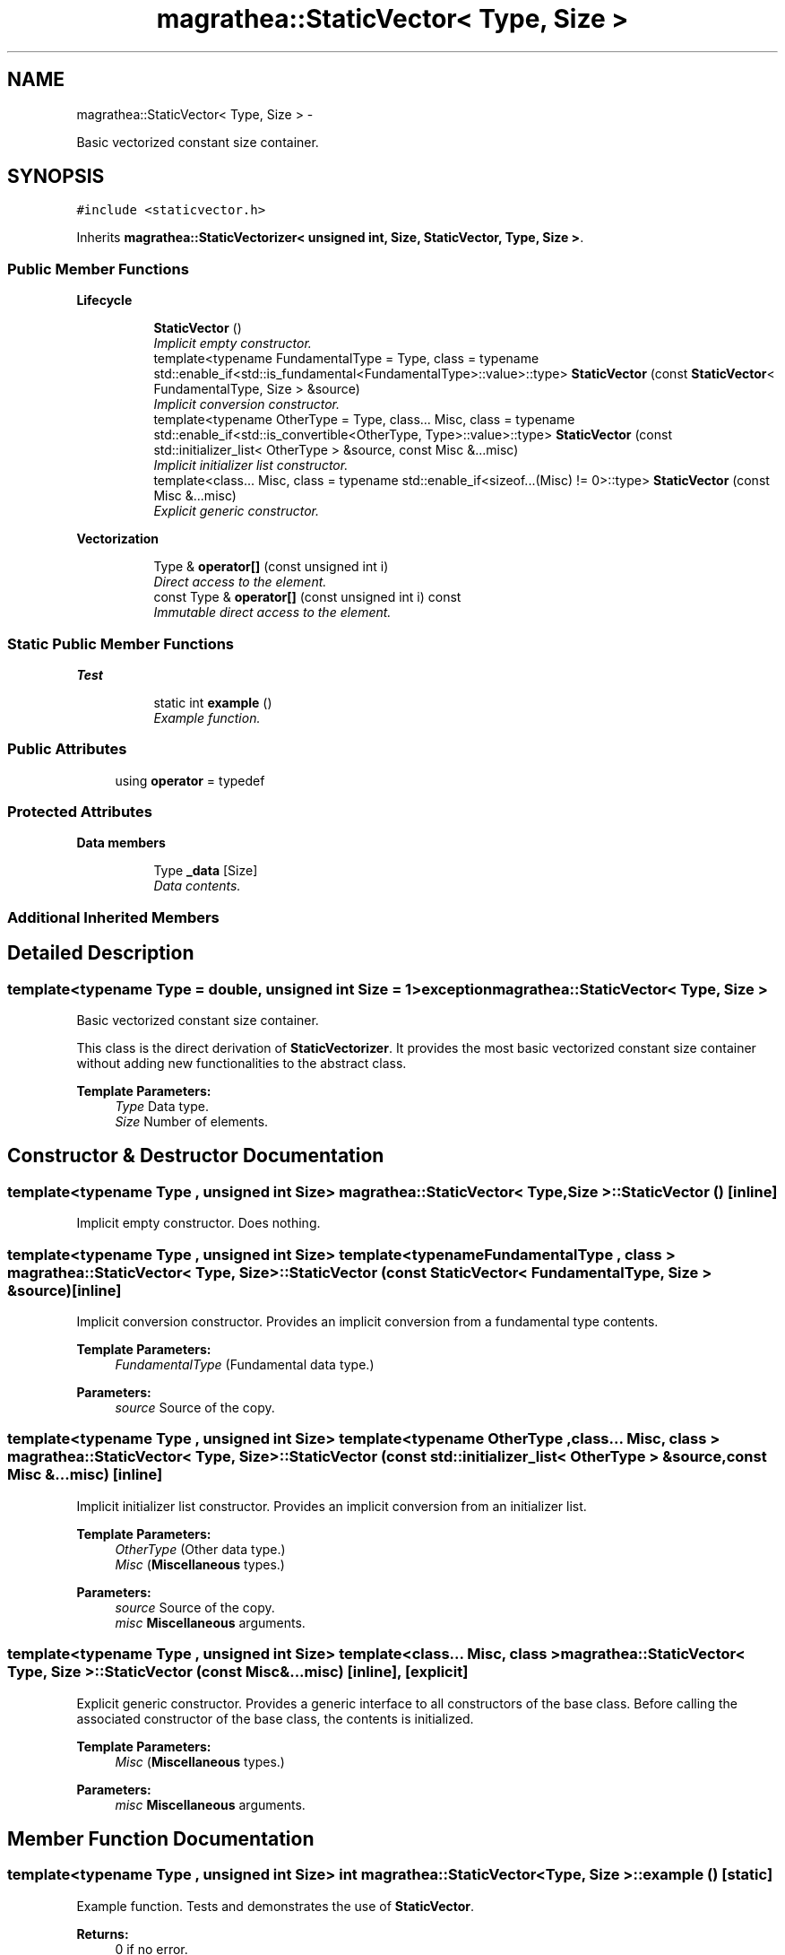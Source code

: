 .TH "magrathea::StaticVector< Type, Size >" 3 "Wed Oct 6 2021" "MAGRATHEA/PATHFINDER" \" -*- nroff -*-
.ad l
.nh
.SH NAME
magrathea::StaticVector< Type, Size > \- 
.PP
Basic vectorized constant size container\&.  

.SH SYNOPSIS
.br
.PP
.PP
\fC#include <staticvector\&.h>\fP
.PP
Inherits \fBmagrathea::StaticVectorizer< unsigned int, Size, StaticVector, Type, Size >\fP\&.
.SS "Public Member Functions"

.PP
.RI "\fBLifecycle\fP"
.br

.in +1c
.in +1c
.ti -1c
.RI "\fBStaticVector\fP ()"
.br
.RI "\fIImplicit empty constructor\&. \fP"
.ti -1c
.RI "template<typename FundamentalType  = Type, class  = typename std::enable_if<std::is_fundamental<FundamentalType>::value>::type> \fBStaticVector\fP (const \fBStaticVector\fP< FundamentalType, Size > &source)"
.br
.RI "\fIImplicit conversion constructor\&. \fP"
.ti -1c
.RI "template<typename OtherType  = Type, class\&.\&.\&. Misc, class  = typename std::enable_if<std::is_convertible<OtherType, Type>::value>::type> \fBStaticVector\fP (const std::initializer_list< OtherType > &source, const Misc &\&.\&.\&.misc)"
.br
.RI "\fIImplicit initializer list constructor\&. \fP"
.ti -1c
.RI "template<class\&.\&.\&. Misc, class  = typename std::enable_if<sizeof\&.\&.\&.(Misc) != 0>::type> \fBStaticVector\fP (const Misc &\&.\&.\&.misc)"
.br
.RI "\fIExplicit generic constructor\&. \fP"
.in -1c
.in -1c
.PP
.RI "\fBVectorization\fP"
.br

.in +1c
.in +1c
.ti -1c
.RI "Type & \fBoperator[]\fP (const unsigned int i)"
.br
.RI "\fIDirect access to the element\&. \fP"
.ti -1c
.RI "const Type & \fBoperator[]\fP (const unsigned int i) const "
.br
.RI "\fIImmutable direct access to the element\&. \fP"
.in -1c
.in -1c
.SS "Static Public Member Functions"

.PP
.RI "\fBTest\fP"
.br

.in +1c
.in +1c
.ti -1c
.RI "static int \fBexample\fP ()"
.br
.RI "\fIExample function\&. \fP"
.in -1c
.in -1c
.SS "Public Attributes"

.in +1c
.ti -1c
.RI "using \fBoperator\fP = typedef"
.br
.in -1c
.SS "Protected Attributes"

.PP
.RI "\fBData members\fP"
.br

.in +1c
.in +1c
.ti -1c
.RI "Type \fB_data\fP [Size]"
.br
.RI "\fIData contents\&. \fP"
.in -1c
.in -1c
.SS "Additional Inherited Members"
.SH "Detailed Description"
.PP 

.SS "template<typename Type = double, unsigned int Size = 1>exception magrathea::StaticVector< Type, Size >"
Basic vectorized constant size container\&. 

This class is the direct derivation of \fBStaticVectorizer\fP\&. It provides the most basic vectorized constant size container without adding new functionalities to the abstract class\&. 
.PP
\fBTemplate Parameters:\fP
.RS 4
\fIType\fP Data type\&. 
.br
\fISize\fP Number of elements\&. 
.RE
.PP

.SH "Constructor & Destructor Documentation"
.PP 
.SS "template<typename Type , unsigned int Size> \fBmagrathea::StaticVector\fP< Type, Size >::\fBStaticVector\fP ()\fC [inline]\fP"

.PP
Implicit empty constructor\&. Does nothing\&. 
.SS "template<typename Type , unsigned int Size> template<typename FundamentalType , class > \fBmagrathea::StaticVector\fP< Type, Size >::\fBStaticVector\fP (const \fBStaticVector\fP< FundamentalType, Size > &source)\fC [inline]\fP"

.PP
Implicit conversion constructor\&. Provides an implicit conversion from a fundamental type contents\&. 
.PP
\fBTemplate Parameters:\fP
.RS 4
\fIFundamentalType\fP (Fundamental data type\&.) 
.RE
.PP
\fBParameters:\fP
.RS 4
\fIsource\fP Source of the copy\&. 
.RE
.PP

.SS "template<typename Type , unsigned int Size> template<typename OtherType , class\&.\&.\&. Misc, class > \fBmagrathea::StaticVector\fP< Type, Size >::\fBStaticVector\fP (const std::initializer_list< OtherType > &source, const Misc &\&.\&.\&.misc)\fC [inline]\fP"

.PP
Implicit initializer list constructor\&. Provides an implicit conversion from an initializer list\&. 
.PP
\fBTemplate Parameters:\fP
.RS 4
\fIOtherType\fP (Other data type\&.) 
.br
\fIMisc\fP (\fBMiscellaneous\fP types\&.) 
.RE
.PP
\fBParameters:\fP
.RS 4
\fIsource\fP Source of the copy\&. 
.br
\fImisc\fP \fBMiscellaneous\fP arguments\&. 
.RE
.PP

.SS "template<typename Type , unsigned int Size> template<class\&.\&.\&. Misc, class > \fBmagrathea::StaticVector\fP< Type, Size >::\fBStaticVector\fP (const Misc &\&.\&.\&.misc)\fC [inline]\fP, \fC [explicit]\fP"

.PP
Explicit generic constructor\&. Provides a generic interface to all constructors of the base class\&. Before calling the associated constructor of the base class, the contents is initialized\&. 
.PP
\fBTemplate Parameters:\fP
.RS 4
\fIMisc\fP (\fBMiscellaneous\fP types\&.) 
.RE
.PP
\fBParameters:\fP
.RS 4
\fImisc\fP \fBMiscellaneous\fP arguments\&. 
.RE
.PP

.SH "Member Function Documentation"
.PP 
.SS "template<typename Type , unsigned int Size> int \fBmagrathea::StaticVector\fP< Type, Size >::example ()\fC [static]\fP"

.PP
Example function\&. Tests and demonstrates the use of \fBStaticVector\fP\&. 
.PP
\fBReturns:\fP
.RS 4
0 if no error\&. 
.RE
.PP

.SS "template<typename Type , unsigned int Size> Type & \fBmagrathea::StaticVector\fP< Type, Size >::\fBoperator\fP[] (const unsigned inti)\fC [inline]\fP"

.PP
Direct access to the element\&. Provides a direct access to the specified element\&. 
.PP
\fBParameters:\fP
.RS 4
\fIi\fP Index of the element\&. 
.RE
.PP
\fBReturns:\fP
.RS 4
Reference to the element\&. 
.RE
.PP

.SS "template<typename Type , unsigned int Size> const Type & \fBmagrathea::StaticVector\fP< Type, Size >::\fBoperator\fP[] (const unsigned inti) const\fC [inline]\fP"

.PP
Immutable direct access to the element\&. Provides a constant direct access to the specified element\&. 
.PP
\fBParameters:\fP
.RS 4
\fIi\fP Index of the element\&. 
.RE
.PP
\fBReturns:\fP
.RS 4
Const reference to the element\&. 
.RE
.PP

.SH "Member Data Documentation"
.PP 
.SS "template<typename Type = double, unsigned int Size = 1> Type \fBmagrathea::StaticVector\fP< Type, Size >::_data[Size]\fC [protected]\fP"

.PP
Data contents\&. 
.SS "template<typename Type = double, unsigned int Size = 1> using \fBmagrathea::StaticVector\fP< Type, Size >::operator = "


.SH "Author"
.PP 
Generated automatically by Doxygen for MAGRATHEA/PATHFINDER from the source code\&.
